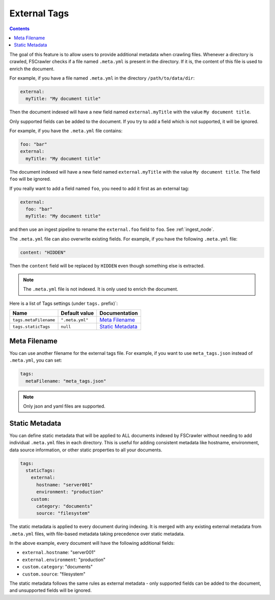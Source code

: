 .. _tags:

External Tags
-------------

.. contents:: :backlinks: entry

.. versionadded:: 2.10

The goal of this feature is to allow users to provide additional metadata when
crawling files. Whenever a directory is crawled, FSCrawler checks if a file named
``.meta.yml`` is present in the directory. If it is, the content of this file is
used to enrich the document.

For example, if you have a file named ``.meta.yml`` in the directory
``/path/to/data/dir``:

.. code:: yaml

   external:
     myTitle: "My document title"

Then the document indexed will have a new field named ``external.myTitle`` with the value
``My document title``.

Only supported fields can be added to the document. If you try to add a field
which is not supported, it will be ignored.

For example, if you have the ``.meta.yml`` file contains:

.. code:: yaml

   foo: "bar"
   external:
     myTitle: "My document title"

The document indexed will have a new field named ``external.myTitle`` with the value
``My document title``. The field ``foo`` will be ignored.

If you really want to add a field named ``foo``, you need to add it first as an external tag:

.. code:: yaml

   external:
     foo: "bar"
     myTitle: "My document title"

and then use an ingest pipeline to rename the ``external.foo`` field to ``foo``. See :ref:`ingest_node`.

The ``.meta.yml`` file can also overwrite existing fields. For example, if you have the following
``.meta.yml`` file:

.. code:: yaml

   content: "HIDDEN"

Then the ``content`` field will be replaced by ``HIDDEN`` even though something else is extracted.

.. note::

    The ``.meta.yml`` file is not indexed. It is only used to enrich the document.


Here is a list of Tags settings (under ``tags.`` prefix)`:

+----------------------------+-----------------------+---------------------------------+
| Name                       | Default value         | Documentation                   |
+============================+=======================+=================================+
| ``tags.metaFilename``      | ``".meta.yml"``       | `Meta Filename`_                |
+----------------------------+-----------------------+---------------------------------+
| ``tags.staticTags``        | ``null``              | `Static Metadata`_              |
+----------------------------+-----------------------+---------------------------------+

Meta Filename
^^^^^^^^^^^^^

You can use another filename for the external tags file. For example, if you want to use
``meta_tags.json`` instead of ``.meta.yml``, you can set:

.. code:: yaml

   tags:
     metaFilename: "meta_tags.json"

.. note::

    Only json and yaml files are supported.

Static Metadata
^^^^^^^^^^^^^^^

.. versionadded:: 2.10

You can define static metadata that will be applied to ALL documents indexed by FSCrawler 
without needing to add individual ``.meta.yml`` files in each directory. This is useful 
for adding consistent metadata like hostname, environment, data source information, or 
other static properties to all your documents.

.. code:: yaml

   tags:
     staticTags:
       external:
         hostname: "server001"
         environment: "production"
       custom:
         category: "documents"
         source: "filesystem"

The static metadata is applied to every document during indexing. It is merged with any
existing external metadata from ``.meta.yml`` files, with file-based metadata taking
precedence over static metadata.

In the above example, every document will have the following additional fields:

- ``external.hostname``: "server001"  
- ``external.environment``: "production"
- ``custom.category``: "documents"
- ``custom.source``: "filesystem"

The static metadata follows the same rules as external metadata - only supported fields 
can be added to the document, and unsupported fields will be ignored.

